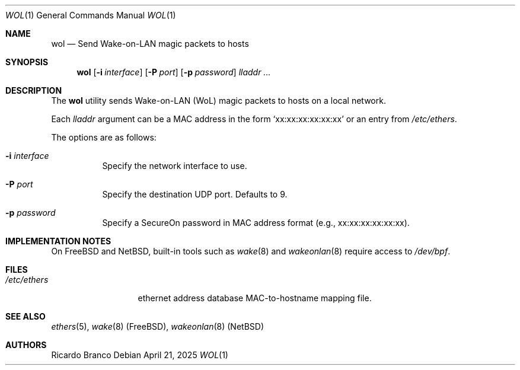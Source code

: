 .\" Copyright (c) 2025
.Dd April 21, 2025
.Dt WOL 1
.Os
.Sh NAME
.Nm wol
.Nd Send Wake-on-LAN magic packets to hosts
.Sh SYNOPSIS
.Nm
.Op Fl i Ar interface
.Op Fl P Ar port
.Op Fl p Ar password
.Ar lladdr ...
.Sh DESCRIPTION
The
.Nm
utility sends Wake-on-LAN (WoL) magic packets to hosts on a local network.
.Pp
Each
.Ar lladdr
argument can be a MAC address in the form
.Sq xx:xx:xx:xx:xx:xx
or an entry from
.Pa /etc/ethers .
.Pp
The options are as follows:
.Bl -tag -width Ds
.It Fl i Ar interface
Specify the network interface to use.
.It Fl P Ar port
Specify the destination UDP port. Defaults to 9.
.It Fl p Ar password
Specify a SecureOn password in MAC address format (e.g., xx:xx:xx:xx:xx:xx).
.El
.Sh IMPLEMENTATION NOTES
.Pp
On FreeBSD and NetBSD, built-in tools such as
.Xr wake 8
and
.Xr wakeonlan 8
require access to
.Pa /dev/bpf .
.Sh FILES
.Bl -tag -width "/etc/ethers" -compact
.It Pa /etc/ethers
ethernet address database
MAC-to-hostname mapping file.
.El
.Sh SEE ALSO
.Xr ethers 5 ,
.Xr wake 8 (FreeBSD),
.Xr wakeonlan 8 (NetBSD)
.Sh AUTHORS
.An Ricardo Branco
